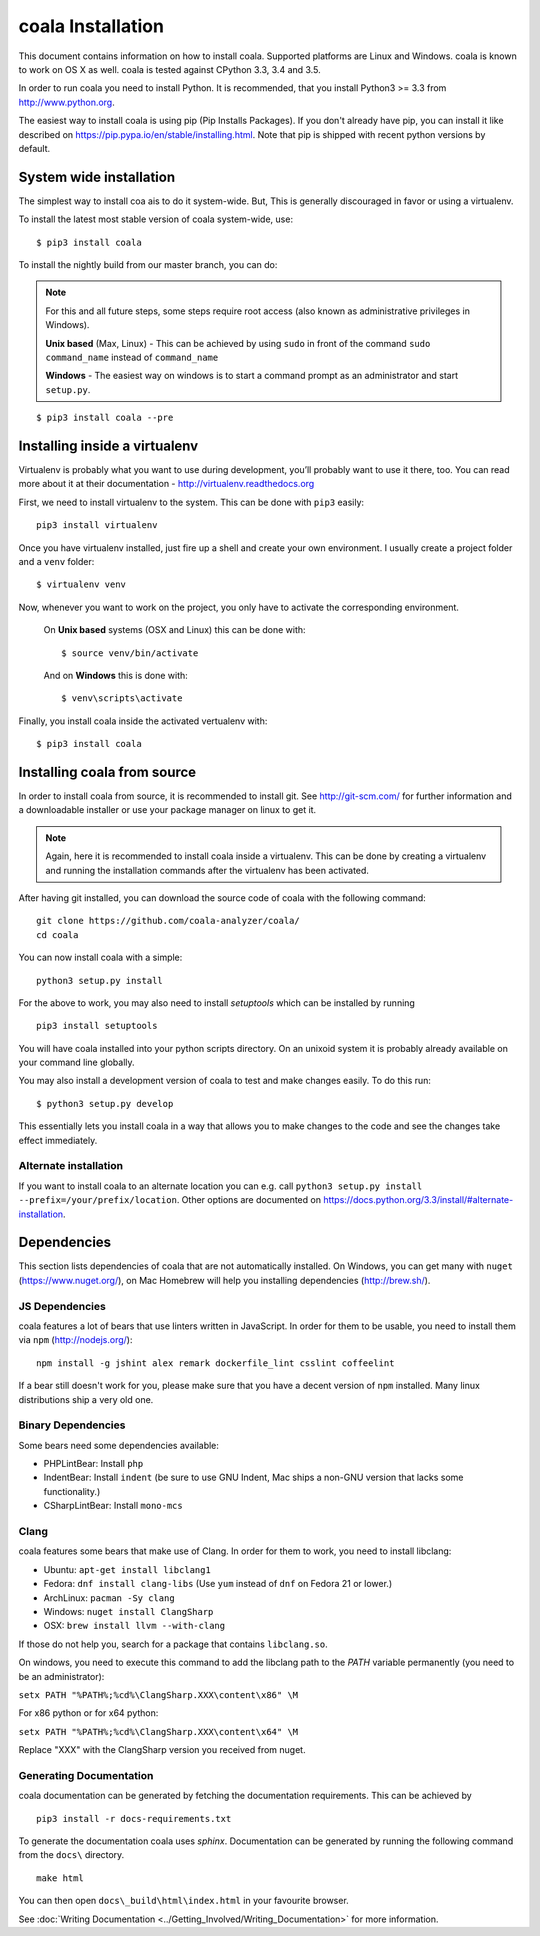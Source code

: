 coala Installation
==================

This document contains information on how to install coala. Supported
platforms are Linux and Windows. coala is known to work on OS X as well.
coala is tested against CPython 3.3, 3.4 and 3.5.

In order to run coala you need to install Python. It is recommended,
that you install Python3 >= 3.3 from http://www.python.org.

The easiest way to install coala is using pip (Pip Installs Packages).
If you don't already have pip, you can install it like described on
https://pip.pypa.io/en/stable/installing.html. Note that pip is shipped
with recent python versions by default.

System wide installation
------------------------

The simplest way to install coa ais to do it system-wide. But, This is
generally discouraged in favor or using a virtualenv.

To install the latest most stable version of coala system-wide, use:

::

    $ pip3 install coala



To install the nightly build from our master branch, you can do:

.. note::

    For this and all future steps, some steps require root access
    (also known as administrative privileges in Windows).

    **Unix based** (Max, Linux) - This can be achieved by using ``sudo``
    in front of the command ``sudo command_name`` instead of
    ``command_name``

    **Windows** - The easiest way on windows is to start a
    command prompt as an administrator and start ``setup.py``.

::

    $ pip3 install coala --pre

Installing inside a virtualenv
------------------------------

Virtualenv is probably what you want to use during development,
you’ll probably want to use it there, too. You can read more about
it at their documentation - http://virtualenv.readthedocs.org

First, we need to install virtualenv to the system. This can be done
with ``pip3`` easily:

::

    pip3 install virtualenv

Once you have virtualenv installed, just fire up a shell and create
your own environment. I usually create a project folder and a ``venv``
folder:

::

    $ virtualenv venv

Now, whenever you want to work on the project, you only have to activate
the corresponding environment.

    On **Unix based** systems (OSX and Linux) this can be done with:

    ::

        $ source venv/bin/activate

    And on **Windows** this is done with:

    ::

        $ venv\scripts\activate

Finally, you install coala inside the activated vertualenv with:

::

    $ pip3 install coala

Installing coala from source
----------------------------

In order to install coala from source, it is recommended to install git.
See http://git-scm.com/ for further information and a downloadable
installer or use your package manager on linux to get it.

.. note::

    Again, here it is recommended to install coala inside a virtualenv.
    This can be done by creating a virtualenv and running the installation
    commands after the virtualenv has been activated.

After having git installed, you can download the source code of coala
with the following command:

::

    git clone https://github.com/coala-analyzer/coala/
    cd coala

You can now install coala with a simple:

::

    python3 setup.py install

For the above to work, you may also need to install `setuptools` which can be
installed by running

::

    pip3 install setuptools

You will have coala installed into your python scripts directory. On an
unixoid system it is probably already available on your command line
globally.

You may also install a development version of coala to test and make changes
easily. To do this run:

::

    $ python3 setup.py develop

This essentially lets you install coala in a way that allows you to make
changes to the code and see the changes take effect immediately.

Alternate installation
~~~~~~~~~~~~~~~~~~~~~~

If you want to install coala to an alternate location you can e.g. call
``python3 setup.py install --prefix=/your/prefix/location``. Other
options are documented on
https://docs.python.org/3.3/install/#alternate-installation.

Dependencies
------------

This section lists dependencies of coala that are not automatically
installed. On Windows, you can get many with ``nuget``
(https://www.nuget.org/), on Mac Homebrew will help you installing
dependencies (http://brew.sh/).

JS Dependencies
~~~~~~~~~~~~~~~

coala features a lot of bears that use linters written in JavaScript. In
order for them to be usable, you need to install them via ``npm``
(http://nodejs.org/):

::

    npm install -g jshint alex remark dockerfile_lint csslint coffeelint

If a bear still doesn't work for you, please make sure that you have a
decent version of ``npm`` installed. Many linux distributions ship a
very old one.

Binary Dependencies
~~~~~~~~~~~~~~~~~~~

Some bears need some dependencies available:

-  PHPLintBear: Install ``php``
-  IndentBear: Install ``indent`` (be sure to use GNU Indent, Mac ships
   a non-GNU version that lacks some functionality.)
-  CSharpLintBear: Install ``mono-mcs``

Clang
~~~~~

coala features some bears that make use of Clang. In order for them to
work, you need to install libclang:

-  Ubuntu: ``apt-get install libclang1``
-  Fedora: ``dnf install clang-libs`` (Use ``yum`` instead of ``dnf`` on
   Fedora 21 or lower.)
-  ArchLinux: ``pacman -Sy clang``
-  Windows: ``nuget install ClangSharp``
-  OSX: ``brew install llvm --with-clang``

If those do not help you, search for a package that contains
``libclang.so``.

On windows, you need to execute this command to add the libclang path to
the *PATH* variable permanently (you need to be an administrator):

``setx PATH "%PATH%;%cd%\ClangSharp.XXX\content\x86" \M``

For x86 python or for x64 python:

``setx PATH "%PATH%;%cd%\ClangSharp.XXX\content\x64" \M``

Replace "XXX" with the ClangSharp version you received from nuget.

Generating Documentation
~~~~~~~~~~~~~~~~~~~~~~~~

coala documentation can be generated by fetching the documentation
requirements. This can be achieved by

::

    pip3 install -r docs-requirements.txt

To generate the documentation coala uses `sphinx`. Documentation can be
generated by running the following command from the ``docs\`` directory.

::

    make html

You can then open ``docs\_build\html\index.html`` in your favourite
browser.

See :doc:`Writing Documentation <../Getting_Involved/Writing_Documentation>`
for more information.
